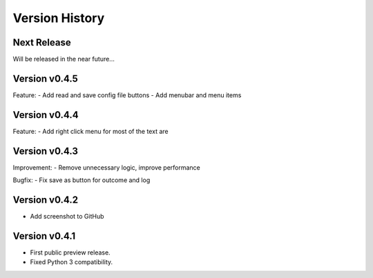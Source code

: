 Version History
===============

Next Release
------------

Will be released in the near future...

Version v0.4.5
--------------

Feature:
- Add read and save config file buttons
- Add menubar and menu items

Version v0.4.4
--------------

Feature:
- Add right click menu for most of the text are

Version v0.4.3
--------------

Improvement:
- Remove unnecessary logic, improve performance

Bugfix:
- Fix save as button for outcome and log

Version v0.4.2
--------------

- Add screenshot to GitHub

Version v0.4.1
--------------

- First public preview release.
- Fixed Python 3 compatibility.
